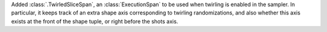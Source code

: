 Added :class:`.TwirledSliceSpan`, an :class:`ExecutionSpan` to be used when 
twirling is enabled in the sampler. In particular, it keeps track of an extra shape
axis corresponding to twirling randomizations, and also whether this axis exists at
the front of the shape tuple, or right before the shots axis.